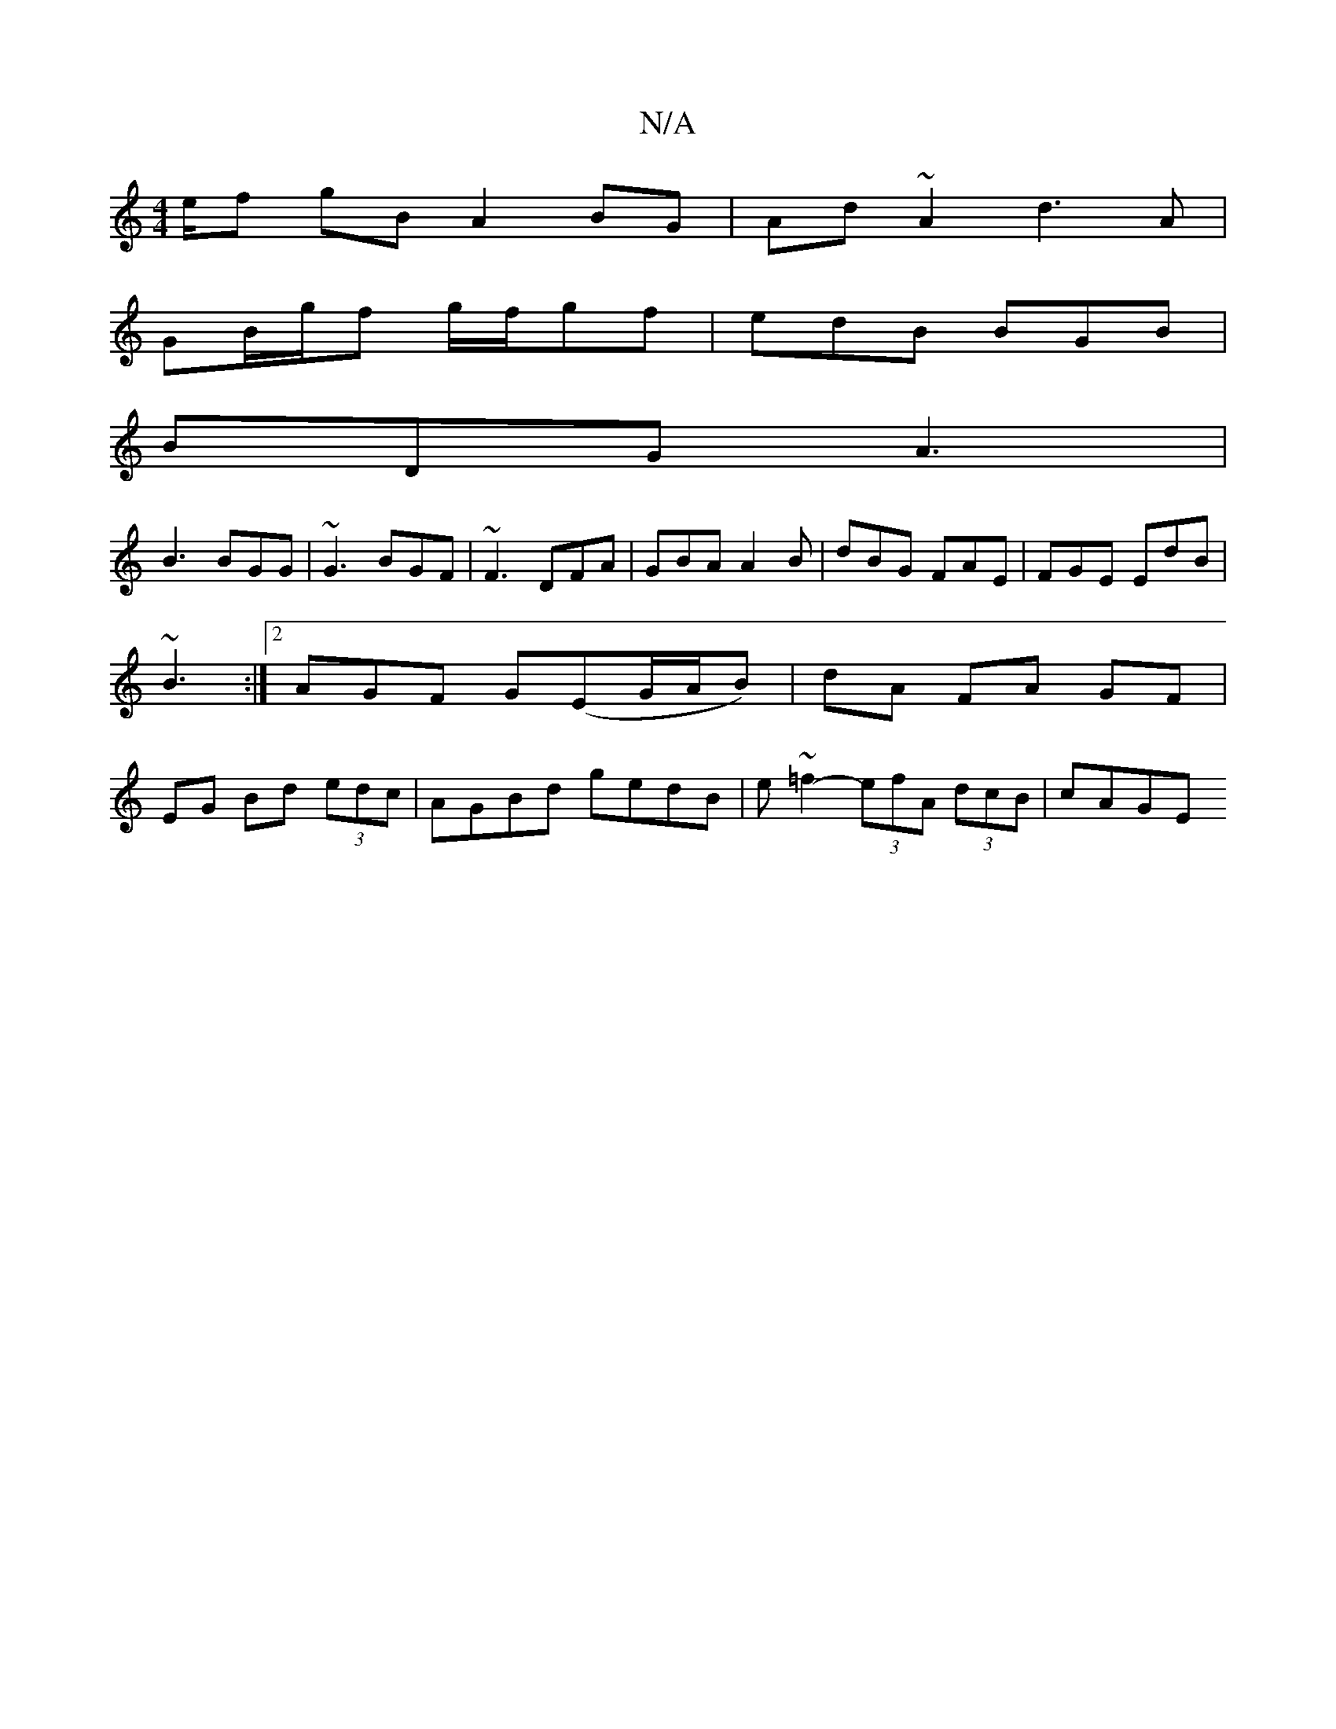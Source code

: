 X:1
T:N/A
M:4/4
R:N/A
K:Cmajor
e/f gB A2 BG|Ad~A2 d3 A |
GB/g/f g/f/gf | edB BGB |
BDG A3 |
B3 BGG | ~G3 BGF | ~F3 DFA | GBA A2B | dBG FAE | FGE EdB | ~B3 :|2 AGF G(EG/A/B)|dA FA GF|EG Bd (3edc | AGBd gedB | e~=f2- (3efA (3dcB|cAGE